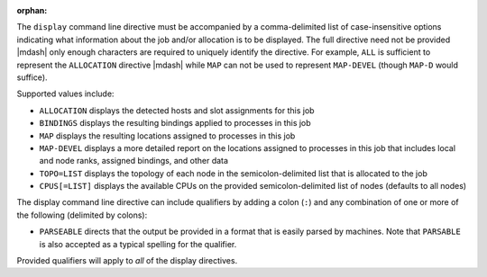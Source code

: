 .. -*- rst -*-

   Copyright (c) 2022-2023 Nanook Consulting.  All rights reserved.
   Copyright (c) 2023 Jeffrey M. Squyres.  All rights reserved.

   $COPYRIGHT$

   Additional copyrights may follow

   $HEADER$

.. The following line is included so that Sphinx won't complain
   about this file not being directly included in some toctree

:orphan:

The ``display`` command line directive must be accompanied by a
comma-delimited list of case-insensitive options indicating what
information about the job and/or allocation is to be displayed. The
full directive need not be provided |mdash| only enough characters are
required to uniquely identify the directive. For example, ``ALL`` is
sufficient to represent the ``ALLOCATION`` directive |mdash| while ``MAP``
can not be used to represent ``MAP-DEVEL`` (though ``MAP-D`` would
suffice).

Supported values include:

* ``ALLOCATION`` displays the detected hosts and slot assignments for
  this job

* ``BINDINGS`` displays the resulting bindings applied to processes in
  this job

* ``MAP`` displays the resulting locations assigned to processes in
  this job

* ``MAP-DEVEL`` displays a more detailed report on the locations
  assigned to processes in this job that includes local and node
  ranks, assigned bindings, and other data

* ``TOPO=LIST`` displays the topology of each node in the
  semicolon-delimited list that is allocated to the job

* ``CPUS[=LIST]`` displays the available CPUs on the provided
  semicolon-delimited list of nodes (defaults to all nodes)

The display command line directive can include qualifiers by adding a
colon (``:``) and any combination of one or more of the following
(delimited by colons):

* ``PARSEABLE`` directs that the output be provided in a format that
  is easily parsed by machines. Note that ``PARSABLE`` is also accepted as
  a typical spelling for the qualifier.

Provided qualifiers will apply to *all* of the display directives.

